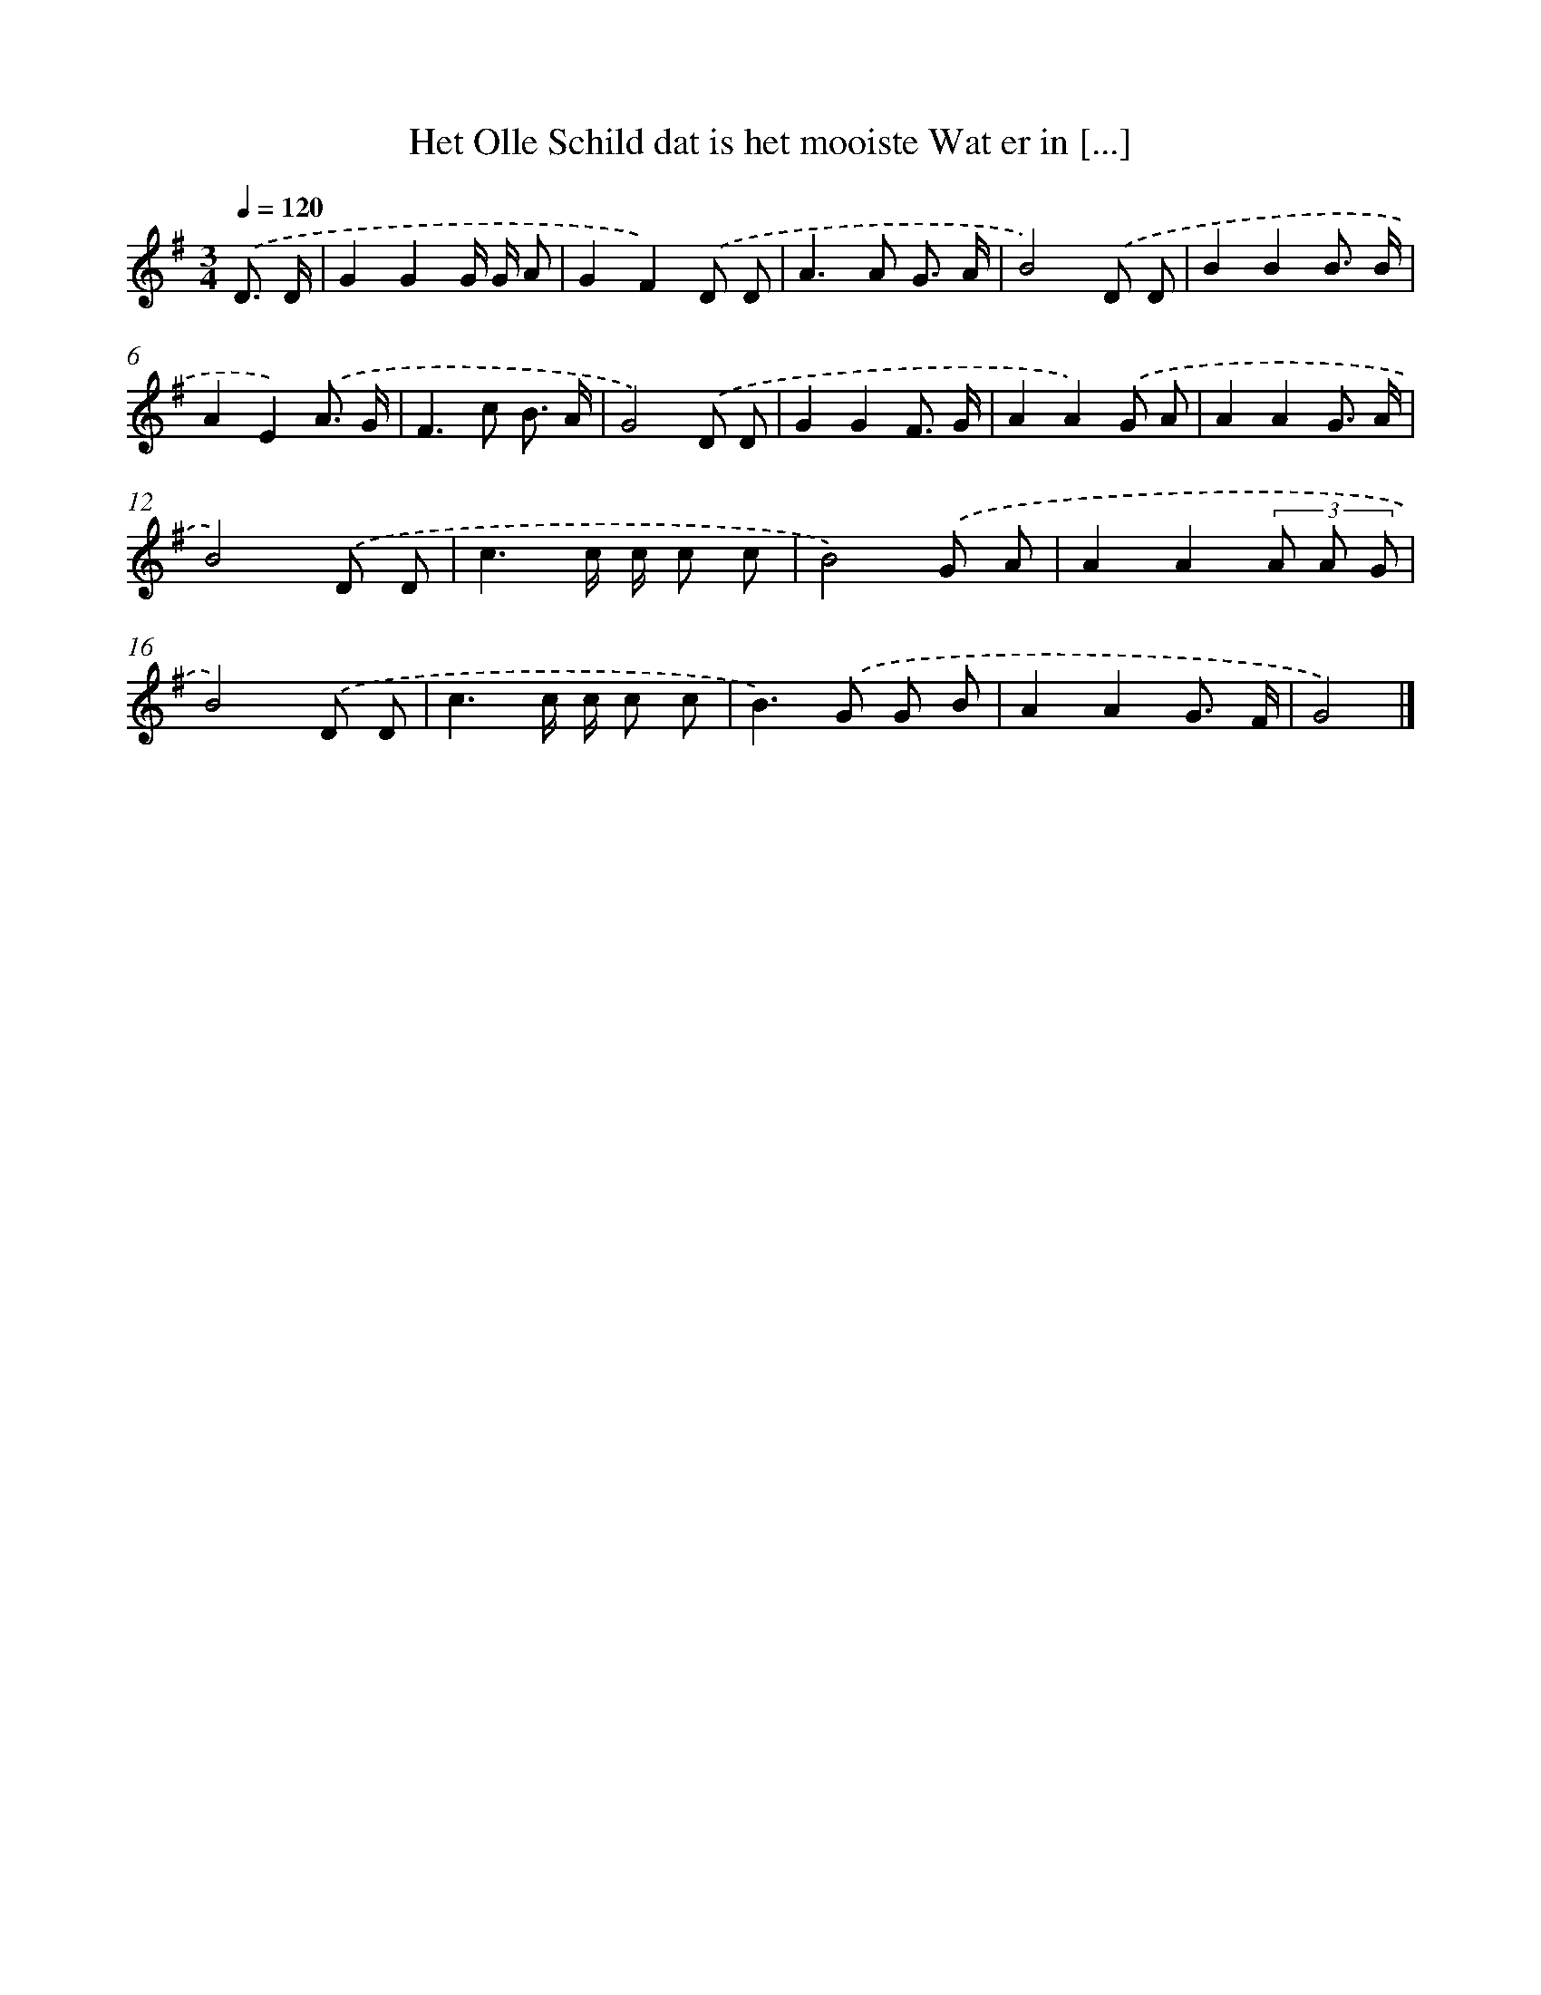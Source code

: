 X: 2829
T: Het Olle Schild dat is het mooiste Wat er in [...]
%%abc-version 2.0
%%abcx-abcm2ps-target-version 5.9.1 (29 Sep 2008)
%%abc-creator hum2abc beta
%%abcx-conversion-date 2018/11/01 14:35:54
%%humdrum-veritas 3649323035
%%humdrum-veritas-data 3349748880
%%continueall 1
%%barnumbers 0
L: 1/8
M: 3/4
Q: 1/4=120
K: G clef=treble
.('D3/ D/ [I:setbarnb 1]|
G2G2G/ G/ A |
G2F2).('D D |
A2>A2 G3/ A/ |
B4).('D D |
B2B2B3/ B/ |
A2E2).('A3/ G/ |
F2>c2 B3/ A/ |
G4).('D D |
G2G2F3/ G/ |
A2A2).('G A |
A2A2G3/ A/ |
B4).('D D |
c3c/ c/ c c |
B4).('G A |
A2A2(3A A G |
B4).('D D |
c3c/ c/ c c |
B2>).('G2 G B |
A2A2G3/ F/ |
G4) |]
